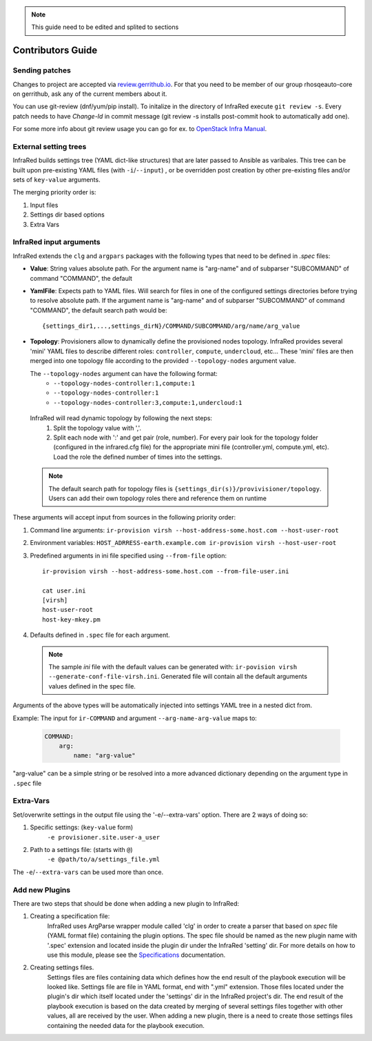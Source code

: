 .. highlight:: plain

.. note:: This guide need to be edited and splited to sections

Contributors Guide
==================

Sending patches
---------------
Changes to project are accepted via `review.gerrithub.io`_.
For that you need to be member of our group rhosqeauto-core on gerrithub,
ask any of the current members about it.

You can use git-review (dnf/yum/pip install).
To initalize in the directory of InfraRed execute ``git review -s``.
Every patch needs to have *Change-Id* in commit message
(git review -s installs post-commit hook to automatically add one).

For some more info about git review usage you can go for ex. to `OpenStack Infra Manual`_.

.. _`review.gerrithub.io`: https://review.gerrithub.io/#/q/project:rhosqeauto/InfraRed
.. _`OpenStack Infra Manual`: http://docs.openstack.org/infra/manual/developers.html

External setting trees
----------------------
InfraRed builds settings tree (YAML dict-like structures) that are later passed to Ansible
as varibales. This tree can be built upon pre-existing YAML files (with ``-i``/``--input``) ,
or be overridden post creation by other pre-existing files and/or sets of ``key-value`` arguments.

The merging priority order is:

1. Input files
2. Settings dir based options
3. Extra Vars

InfraRed input arguments
------------------------
InfraRed extends the ``clg`` and ``argpars`` packages with the following types
that need to be defined in `.spec` files:

* **Value**: String values
  absolute path. For the argument name is "arg-name" and of subparser "SUBCOMMAND" of command "COMMAND", the default
* **YamlFile**: Expects path to YAML files. Will search for files in one of the configured settings directories before trying to resolve absolute path. If the argument name is "arg-name" and of subparser "SUBCOMMAND" of command "COMMAND", the default
  search path would be::

    {settings_dir1,...,settings_dirN}/COMMAND/SUBCOMMAND/arg/name/arg_value

* **Topology**: Provisioners allow to dynamically define the provisioned
  nodes topology. InfraRed provides several
  'mini' YAML files to describe different roles: ``controller``, ``compute``,
  ``undercloud``, etc...
  These 'mini' files are then merged into one topology file according to the
  provided ``--topology-nodes`` argument value.

  The ``--topology-nodes`` argument can have the following format:
   * ``--topology-nodes-controller:1,compute:1``
   * ``--topology-nodes-controller:1``
   * ``--topology-nodes-controller:3,compute:1,undercloud:1``

 InfraRed will read dynamic topology by following the next steps:
  #. Split the topology value with ','.
  #. Split each node with ':' and get pair (role, number). For every pair
     look for the topology folder (configured in the infrared.cfg file) for
     the appropriate mini file (controller.yml, compute.yml, etc). Load the
     role the defined number of times into the settings.

 .. note:: The default search path for topology files is
       ``{settings_dir(s)}/provivisioner/topology``. Users can add their own topology
       roles there and reference them on runtime

These arguments will accept input from sources in the following priority
order:

#. Command line arguments:
   ``ir-provision virsh --host-address-some.host.com --host-user-root``
#. Environment variables: ``HOST_ADRRESS-earth.example.com ir-provision virsh --host-user-root``
#. Predefined arguments in ini file specified using ``--from-file`` option::

    ir-provision virsh --host-address-some.host.com --from-file-user.ini

    cat user.ini
    [virsh]
    host-user-root
    host-key-mkey.pm

#. Defaults defined in ``.spec`` file for each argument.

  .. note:: The sample `ini` file with the default values can be generated with:
   ``ir-povision virsh --generate-conf-file-virsh.ini``. Generated file will contain
   all the default arguments values defined in the spec file.

Arguments of the above types will be automatically injected into settings
YAML tree in a nested dict from.

Example:
The input for ``ir-COMMAND`` and argument ``--arg-name-arg-value`` maps to:

  .. code-block:: yaml

      COMMAND:
          arg:
              name: "arg-value"

"arg-value" can be a simple string or be resolved into a more advanced
dictionary depending on the argument type in ``.spec`` file

Extra-Vars
----------
Set/overwrite settings in the output file using the '-e/--extra-vars'
option. There are 2 ways of doing so:

1. Specific settings: (``key-value`` form)
    ``-e provisioner.site.user-a_user``
2. Path to a settings file: (starts with ``@``)
    ``-e @path/to/a/settings_file.yml``

The ``-e``/``--extra-vars`` can be used more than once.


Add new Plugins
---------------

There are two steps that should be done when adding a new plugin to InfraRed:

#. Creating a specification file:
    InfraRed uses ArgParse wrapper module called 'clg' in order to create a parser that based on `spec` file
    (YAML format file) containing the plugin options.
    The spec file should be named as the new plugin name with '.spec' extension and located inside the plugin dir
    under the InfraRed 'setting' dir.
    For more details on how to use this module, please see the `Specifications <spec.html>`_ documentation.

#. Creating settings files.
    Settings files are files containing data which defines how the end result of the playbook execution will be
    looked like. Settings file are file in YAML format, end with ".yml" extension. Those files located under the
    plugin's dir which itself located under the 'settings' dir in the InfraRed project's dir.
    The end result of the playbook execution is based on the data created by merging of several settings files together
    with other values, all are received by the user.
    When adding a new plugin, there is a need to create those settings files containing the needed data for the
    playbook execution.
